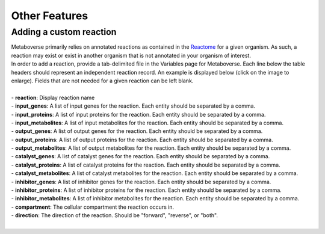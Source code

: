.. _other_link:

##############
Other Features
##############

-------------------------
Adding a custom reaction
-------------------------
| Metaboverse primarily relies on annotated reactions as contained in the `Reactome <https://reactome.org/>`_ for a given organism. As such, a reaction may exist or exist in another organism that is not annotated in your organism of interest.
| In order to add a reaction, provide a tab-delimited file in the Variables page for Metaboverse. Each line below the table headers should represent an independent reaction record. An example is displayed below (click on the image to enlarge). Fields that are not needed for a given reaction can be left blank.
|
| - **reaction**: Display reaction name
| - **input_genes**: A list of input genes for the reaction. Each entity should be separated by a comma.
| - **input_proteins**: A list of input proteins for the reaction. Each entity should be separated by a comma.
| - **input_metabolites**: A list of input metabolites for the reaction. Each entity should be separated by a comma.
| - **output_genes**: A list of output genes for the reaction. Each entity should be separated by a comma.
| - **output_proteins**: A list of output proteins for the reaction. Each entity should be separated by a comma.
| - **output_metabolites**: A list of output metabolites for the reaction. Each entity should be separated by a comma.
| - **catalyst_genes**: A list of catalyst genes for the reaction. Each entity should be separated by a comma.
| - **catalyst_proteins**: A list of catalyst proteins for the reaction. Each entity should be separated by a comma.
| - **catalyst_metabolites**: A list of catalyst metabolites for the reaction. Each entity should be separated by a comma.
| - **inhibitor_genes**: A list of inhibitor genes for the reaction. Each entity should be separated by a comma.
| - **inhibitor_proteins**: A list of inhibitor proteins for the reaction. Each entity should be separated by a comma.
| - **inhibitor_metabolites**: A list of inhibitor metabolites for the reaction. Each entity should be separated by a comma.
| - **compartment**: The cellular compartment the reaction occurs in.
| - **direction**: The direction of the reaction. Should be "forward", "reverse", or "both".

.. image:: images/add_reactions.png
  :width: 700
  :align: center

.. image:: images/add_reactions.gif
  :width: 700
  :align: center
|

